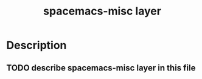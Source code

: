 #+TITLE: spacemacs-misc layer

* Table of Contents                                         :TOC_4_gh:noexport:
 - [[#description][Description]]
   - [[#describe- spacemacs-misc-layer-in-this-file][describe spacemacs-misc layer in this file]]

* Description
** TODO describe spacemacs-misc layer in this file
